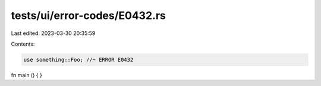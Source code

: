 tests/ui/error-codes/E0432.rs
=============================

Last edited: 2023-03-30 20:35:59

Contents:

.. code-block:: rs

    use something::Foo; //~ ERROR E0432

fn main () {
}


